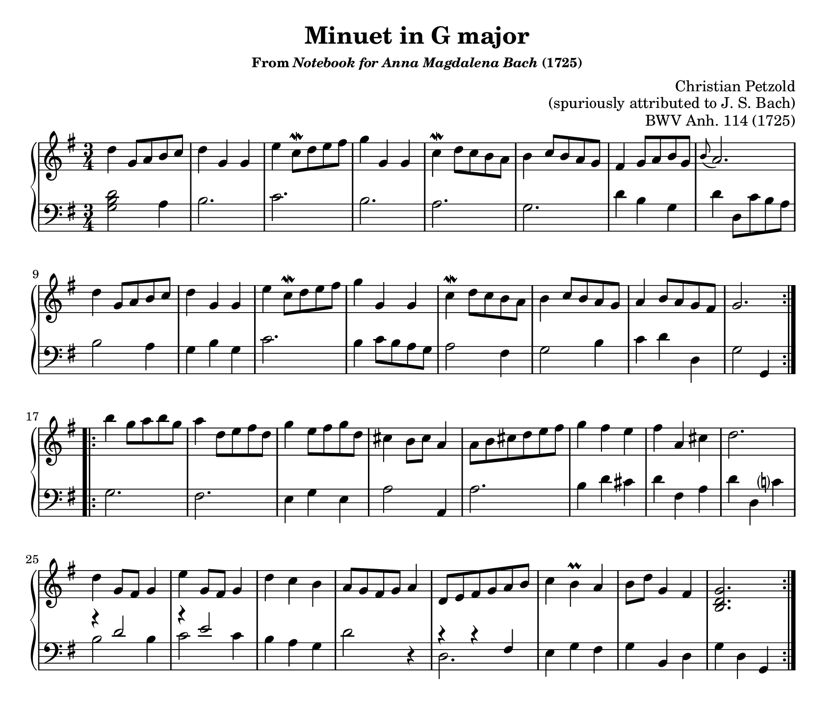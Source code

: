 \version "2.20.0"
\language "english"
\pointAndClickOff

#(set-default-paper-size "letter")
\paper {
  print-page-number = ##f
  page-breaking = #ly:one-page-breaking
  indent = 0
}

\header {
  title = "Minuet in G major"
  subsubtitle = \markup { "From" \italic "Notebook for Anna Magdalena Bach" "(1725)" }
  composer = \markup {
    \override #'(baseline-skip . 2.5 )
    \right-column {
      "Christian Petzold"
      "(spuriously attributed to J. S. Bach)"
    }
  }
  opus = "BWV Anh. 114 (1725)"
  tagline = ##f
}

\new PianoStaff <<
  \new Staff = "upper" {
      \clef treble
      \key g \major
      \time 3/4
      \relative c'' {
        \repeat volta 2 {
          d4 g,8 a b c |
          d4 g, g |
          e'4 c8\mordent d e fs |
          g4 g, g |
          c\mordent d8 c b a |
          b4 c8 b a g |
          fs4 g8 a b g |
          \appoggiatura b8 a2. |
          d4 g,8 a b c |
          d4 g, g |
          e'4 c8\mordent d e fs |
          g4 g, g |
          c\mordent d8 c b a |
          b4 c8 b a g |
          a4 b8 a g fs |
          g2.
        }
        \repeat volta 2 {
          b'4 g8 a b g |
          a4 d,8 e fs d |
          g4 e8 fs g d |
          cs4 b8 cs a4 |
          a8 b cs d e fs |
          g4 fs e |
          fs a, cs |
          d2. |
          d4 g,8 fs g4 |
          e'4 g,8 fs g4 |
          d' c b |
          a8 g fs g a4 |
          d,8 e fs g a b |
          c4 b\prall a |
          b8 d g,4 fs |
          <g d b>2.
        }
      }
  }
  \new Staff = "lower" {
      \clef bass
      \key g \major
      \time 3/4
      \relative c' {
        %% A
        <g b d>2 a4 |
        b2. |
        c |
        b |
        a |
        g |
        d'4 b g |
        d' d,8 c' b a |
        b2 a4 |
        g b g |
        c2. |
        b4 c8 b a g |
        a2 fs4 |
        g2 b4 |
        c d d, |
        g2 g,4 |

        %% B
        g'2. |
        fs |
        e4 g e |
        a2 a,4 |
        a'2. |
        b4 d cs |
        d fs, a |
        d d, c'? |
        <<
          { r4 d2 | r4 e2 }\\
          { b2 b4 | c2 c4 }
        >> |
        b a g |
        d'2 r4 |
        <<
          { r4 r4 fs,4 } \\
          { d2. }
        >> |
        e4 g fs |
        g b, d |
        g d g, |
      }
  }
>>
